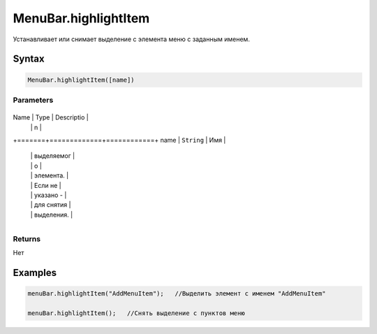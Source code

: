 MenuBar.highlightItem
=====================

Устанавливает или снимает выделение с элемента меню с заданным именем.

Syntax
------

.. code:: js

    MenuBar.highlightItem([name])

Parameters
~~~~~~~~~~

+-------+-------------+------------+
Name  | Type        | Descriptio |
      |             | n          |
+=======+=============+============+
name  | ``String``  | Имя        |
      |             | выделяемог |
      |             | о          |
      |             | элемента.  |
      |             | Если не    |
      |             | указано -  |
      |             | для снятия |
      |             | выделения. |
+-------+-------------+------------+

Returns
~~~~~~~

Нет

Examples
--------

.. code:: js

    menuBar.highlightItem("AddMenuItem");   //Выделить элемент с именем "AddMenuItem"

    menuBar.highlightItem();   //Снять выделение с пунктов меню
